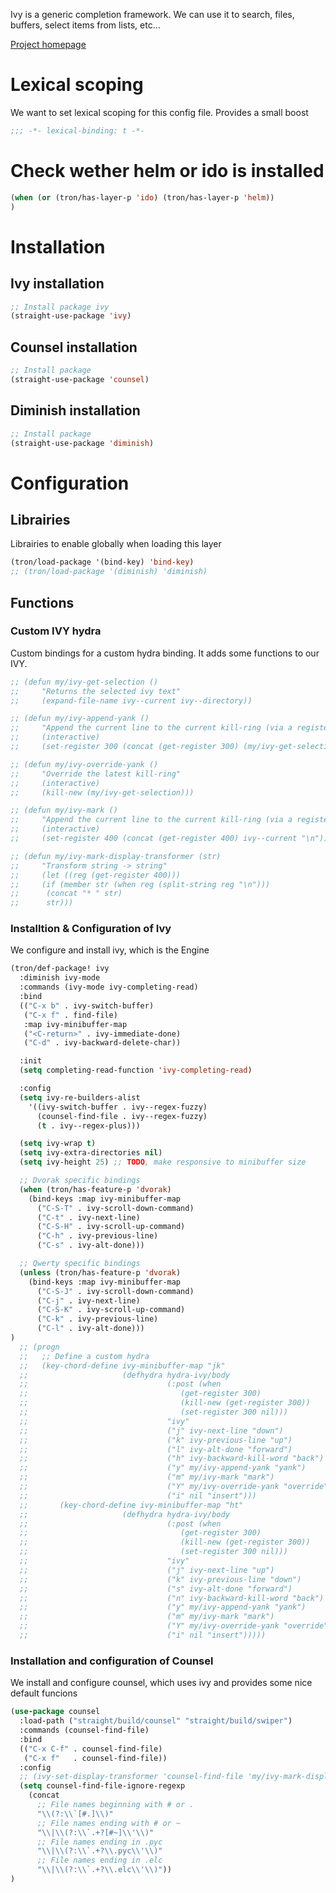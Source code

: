 Ivy is a generic completion framework. We can use it to search, files, buffers, select items from
lists, etc...

[[http://github.com/abo-abo/swiper][Project homepage]]
* Lexical scoping
We want to set lexical scoping for this config file.
Provides a small boost

#+BEGIN_SRC emacs-lisp :tangle config.el
  ;;; -*- lexical-binding: t -*-
#+END_SRC
* Check wether helm or ido is installed
#+BEGIN_SRC emacs-lisp :tangle config.el
(when (or (tron/has-layer-p 'ido) (tron/has-layer-p 'helm))
)
#+END_SRC
* Installation
** Ivy installation
#+BEGIN_SRC emacs-lisp :tangle install.el
;; Install package ivy
(straight-use-package 'ivy)
#+END_SRC

** Counsel installation
#+BEGIN_SRC emacs-lisp :tangle install.el
;; Install package
(straight-use-package 'counsel)
#+END_SRC

** Diminish installation
#+BEGIN_SRC emacs-lisp :tangle install.el
;; Install package
(straight-use-package 'diminish)
#+END_SRC

* Configuration
** Librairies
Librairies to enable globally when loading this layer
#+BEGIN_SRC emacs-lisp :tangle config.el
  (tron/load-package '(bind-key) 'bind-key)
  ;; (tron/load-package '(diminish) 'diminish)
#+END_SRC

** Functions
*** Custom IVY hydra
Custom bindings for a custom hydra binding. It adds some functions to our IVY.
#+BEGIN_SRC emacs-lisp :tangle config.el
  ;; (defun my/ivy-get-selection ()
  ;;     "Returns the selected ivy text"
  ;;     (expand-file-name ivy--current ivy--directory))

  ;; (defun my/ivy-append-yank ()
  ;;     "Append the current line to the current kill-ring (via a register"
  ;;     (interactive)
  ;;     (set-register 300 (concat (get-register 300) (my/ivy-get-selection) "\n")))

  ;; (defun my/ivy-override-yank ()
  ;;     "Override the latest kill-ring"
  ;;     (interactive)
  ;;     (kill-new (my/ivy-get-selection)))

  ;; (defun my/ivy-mark ()
  ;;     "Append the current line to the current kill-ring (via a register"
  ;;     (interactive)
  ;;     (set-register 400 (concat (get-register 400) ivy--current "\n")))

  ;; (defun my/ivy-mark-display-transformer (str)
  ;;     "Transform string -> string"
  ;;     (let ((reg (get-register 400)))
  ;;     (if (member str (when reg (split-string reg "\n")))
  ;;      (concat "* " str)
  ;;      str)))

#+END_SRC
*** Installtion & Configuration of Ivy
We configure and install ivy, which is the Engine
#+BEGIN_SRC emacs-lisp :tangle config.el
(tron/def-package! ivy
  :diminish ivy-mode
  :commands (ivy-mode ivy-completing-read)
  :bind
  (("C-x b" . ivy-switch-buffer)
   ("C-x f" . find-file)
   :map ivy-minibuffer-map
   ("<C-return>" . ivy-immediate-done)
   ("C-d" . ivy-backward-delete-char))

  :init
  (setq completing-read-function 'ivy-completing-read)

  :config
  (setq ivy-re-builders-alist
    '((ivy-switch-buffer . ivy--regex-fuzzy)
      (counsel-find-file . ivy--regex-fuzzy)
      (t . ivy--regex-plus)))

  (setq ivy-wrap t)
  (setq ivy-extra-directories nil)
  (setq ivy-height 25) ;; TODO, make responsive to minibuffer size

  ;; Dvorak specific bindings
  (when (tron/has-feature-p 'dvorak)
    (bind-keys :map ivy-minibuffer-map
      ("C-S-T" . ivy-scroll-down-command)
      ("C-t" . ivy-next-line)
      ("C-S-H" . ivy-scroll-up-command)
      ("C-h" . ivy-previous-line)
      ("C-s" . ivy-alt-done)))

  ;; Qwerty specific bindings
  (unless (tron/has-feature-p 'dvorak)
    (bind-keys :map ivy-minibuffer-map
      ("C-S-J" . ivy-scroll-down-command)
      ("C-j" . ivy-next-line)
      ("C-S-K" . ivy-scroll-up-command)
      ("C-k" . ivy-previous-line)
      ("C-l" . ivy-alt-done)))
)
  ;; (progn
  ;;   ;; Define a custom hydra
  ;;   (key-chord-define ivy-minibuffer-map "jk"
  ;;                     (defhydra hydra-ivy/body
  ;;                               (:post (when
  ;;                                  (get-register 300)
  ;;                                  (kill-new (get-register 300))
  ;;                                  (set-register 300 nil)))
  ;;                               "ivy"
  ;;                               ("j" ivy-next-line "down")
  ;;                               ("k" ivy-previous-line "up")
  ;;                               ("l" ivy-alt-done "forward")
  ;;                               ("h" ivy-backward-kill-word "back")
  ;;                               ("y" my/ivy-append-yank "yank")
  ;;                               ("m" my/ivy-mark "mark")
  ;;                               ("Y" my/ivy-override-yank "override")
  ;;                               ("i" nil "insert")))
  ;;       (key-chord-define ivy-minibuffer-map "ht"
  ;;                     (defhydra hydra-ivy/body
  ;;                               (:post (when
  ;;                                  (get-register 300)
  ;;                                  (kill-new (get-register 300))
  ;;                                  (set-register 300 nil)))
  ;;                               "ivy"
  ;;                               ("j" ivy-next-line "up")
  ;;                               ("k" ivy-previous-line "down")
  ;;                               ("s" ivy-alt-done "forward")
  ;;                               ("n" ivy-backward-kill-word "back")
  ;;                               ("y" my/ivy-append-yank "yank")
  ;;                               ("m" my/ivy-mark "mark")
  ;;                               ("Y" my/ivy-override-yank "override")
  ;;                               ("i" nil "insert")))))

#+END_SRC

*** Installation and configuration of Counsel
We install and configure counsel, which uses ivy and provides some nice default funcions

#+BEGIN_SRC emacs-lisp :tangle config.el
(use-package counsel
  :load-path ("straight/build/counsel" "straight/build/swiper")
  :commands (counsel-find-file)
  :bind
  (("C-x C-f" . counsel-find-file)
   ("C-x f"   . counsel-find-file))
  :config
  ;; (ivy-set-display-transformer 'counsel-find-file 'my/ivy-mark-display-transformer)
  (setq counsel-find-file-ignore-regexp
    (concat
      ;; File names beginning with # or .
      "\\(?:\\`[#.]\\)"
      ;; File names ending with # or ~
      "\\|\\(?:\\`.+?[#~]\\'\\)"
      ;; File names ending in .pyc
      "\\|\\(?:\\`.+?\\.pyc\\'\\)"
      ;; File names ending in .elc
      "\\|\\(?:\\`.+?\\.elc\\'\\)"))
)
#+END_SRC
